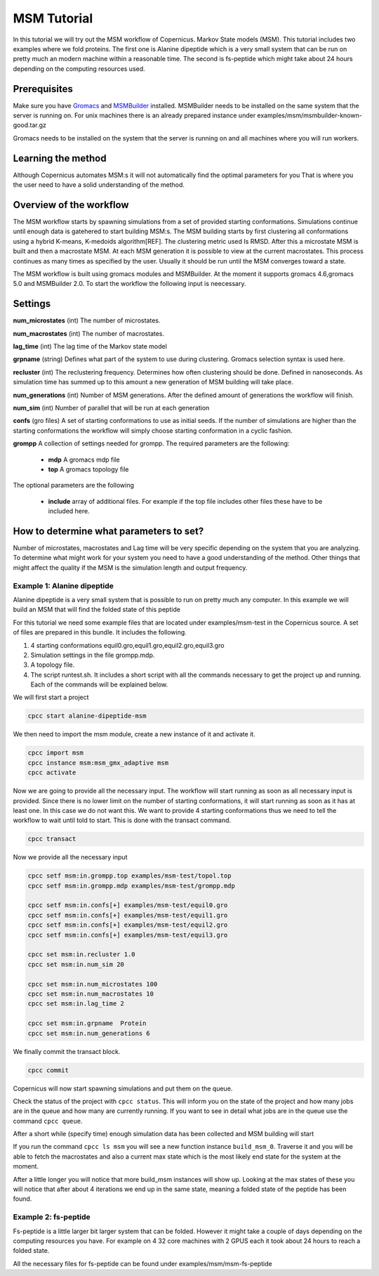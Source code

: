 .. _msmtutorial:

************
MSM Tutorial
************

In this tutorial we will try out the MSM workflow of Copernicus. Markov State models (MSM).
This tutorial includes two examples where we fold proteins. The first one is Alanine dipeptide which
is a very small system that can be run on pretty much an modern machine within a reasonable time.
The second is fs-peptide which might take about 24 hours depending on the computing resources used.


Prerequisites
^^^^^^^^^^^^^

Make sure you have `Gromacs <http://www.gromacs.org>`_ and `MSMBuilder <http://MSMBuilder.org>`_ installed.
MSMBuilder needs to be installed on the same system that the server is running on.
For unix machines there is an already prepared instance under examples/msm/msmbuilder-known-good.tar.gz

Gromacs needs to be installed on the system that the server is running on and all machines
where you will run workers.


Learning the method
^^^^^^^^^^^^^^^^^^^

Although Copernicus automates MSM:s it will not automatically find the optimal parameters for you
That is where you the user need to have a solid understanding of the method.


Overview of the workflow
^^^^^^^^^^^^^^^^^^^^^^^^

The MSM workflow starts by spawning simulations from a set of provided starting conformations.
Simulations continue until enough data is gatehered to start building MSM:s.
The MSM building starts by first clustering all conformations using a hybrid K-means,
K-medoids algorithm[REF]. The clustering metric used Is RMSD. After this a microstate MSM is built
and then a macrostate MSM. At each MSM generation it is possible to view at the current macrostates.
This process continues as many times as specified by the user. Usually it should be run until the MSM
converges toward a state.

The MSM workflow is built using gromacs modules and MSMBuilder.
At the moment it supports gromacs 4.6,gromacs 5.0 and MSMBuilder 2.0.
To start the workflow the following input is neecessary.

Settings
^^^^^^^^

**num_microstates** (int) The number of microstates.

**num_macrostates** (int) The number of macrostates.

**lag_time** (int) The lag time of the Markov state model

**grpname** (string)  Defines what part of the system to use during clustering. Gromacs selection syntax is
used here.

**recluster** (int) The reclustering frequency. Determines how often clustering should be done.
Defined in nanoseconds. As simulation time has summed up to this amount a new generation of MSM
building will take place.

**num_generations** (int) Number of MSM generations. After the defined amount of generations the workflow
will finish.

**num_sim** (int) Number of parallel that will be run at each generation

**confs** (gro files) A set of starting conformations to use as initial seeds. If the number of
simulations are higher than the starting conformations the workflow will simply choose starting
conformation in a cyclic fashion.

**grompp** A collection of settings needed for grompp. The required parameters are the following:

        * **mdp** A gromacs mdp file
        * **top** A gromacs topology file

The optional parameters are the following

        * **include** array of additional files. For example if the top file includes other files these have to be included here.



How to determine what parameters to set?
^^^^^^^^^^^^^^^^^^^^^^^^^^^^^^^^^^^^^^^^

Number of microstates, macrostates and Lag time will be very specific depending on the system that
you are analyzing.  To determine what might work for your system you need to have a good understanding
of the method. Other things that might affect the quality if the MSM is the simulation length and
output frequency.



========================================
Example 1: Alanine dipeptide
========================================

Alanine dipeptide is a very small system that is possible to run on pretty much any computer.
In this example we will build an MSM that will find the folded state of this peptide

For this tutorial we need some example files that are located under examples/msm-test in the
Copernicus source.
A set of files are prepared in this bundle. It includes the following.

1.	4 starting conformations equil0.gro,equil1.gro,equil2.gro,equil3.gro
2.	Simulation settings in the file grompp.mdp.
3.	A topology file.
4.	 The script runtest.sh. It includes a short script with all the commands necessary to get the project up and running. Each of the commands will be explained below.


We will first start a project

.. code-block:: none

    cpcc start alanine-dipeptide-msm

We then need to import the msm module, create a new instance of it and activate it.

.. code-block:: none

    cpcc import msm
    cpcc instance msm:msm_gmx_adaptive msm
    cpcc activate


Now we are going to provide all the necessary input. The workflow will start running as soon as
all necessary input is provided. Since there is no lower limit on the number of starting
conformations, it will start running as soon as it has at least one. In this case we do not want
this. We want to provide 4 starting conformations thus we need to tell the workflow to wait until
told to start.
This is done with the transact command.

.. code-block:: none

    cpcc transact

Now we provide all the necessary input

.. code-block:: none

    cpcc setf msm:in.grompp.top examples/msm-test/topol.top
    cpcc setf msm:in.grompp.mdp examples/msm-test/grompp.mdp

    cpcc setf msm:in.confs[+] examples/msm-test/equil0.gro
    cpcc setf msm:in.confs[+] examples/msm-test/equil1.gro
    cpcc setf msm:in.confs[+] examples/msm-test/equil2.gro
    cpcc setf msm:in.confs[+] examples/msm-test/equil3.gro

    cpcc set msm:in.recluster 1.0
    cpcc set msm:in.num_sim 20

    cpcc set msm:in.num_microstates 100
    cpcc set msm:in.num_macrostates 10
    cpcc set msm:in.lag_time 2

    cpcc set msm:in.grpname  Protein
    cpcc set msm:in.num_generations 6

We finally commit the transact block.

.. code-block:: none

    cpcc commit

Copernicus will now start spawning simulations and put them on the queue.

Check the status of the project with ``cpcc status``. This will inform you on the state of the project
and how many jobs are in the queue and how many are currently running. If you want to see in detail
what jobs are in the queue use the command ``cpcc queue``.

After a short while (specify time) enough simulation data has been collected and MSM building will
start

If you run the command ``cpcc ls msm`` you will see a new function instance ``build_msm_0``. Traverse it and
you will be able to fetch the macrostates and also a current max state which is the most likely end
state for the system at the moment.

After a little longer you will notice that more build_msm instances will show up.
Looking at the max states of these you will notice that after about 4 iterations  we end up in the
same state, meaning a folded state of the peptide has been found.


========================================
Example 2: fs-peptide
========================================

Fs-peptide is a little larger bit larger system that can be folded. However it might take a couple
of days depending on the computing resources you have.
For example on 4 32 core machines with 2 GPUS each it took about 24 hours to reach a folded state.

All the necessary files for fs-peptide can be found under examples/msm/msm-fs-peptide

